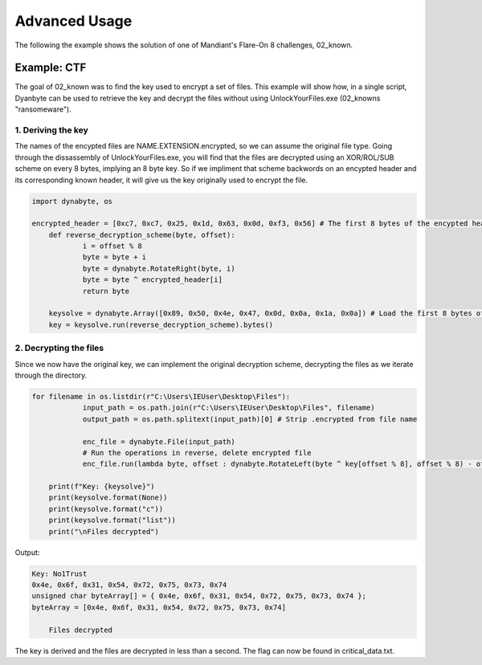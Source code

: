 Advanced Usage
==============
The following the example shows the solution of one of Mandiant's Flare-On 8 challenges, 02_known.

Example: CTF
------------
The goal of 02_known was to find the key used to encrypt a set of files. This example will show how, in a single script, Dyanbyte can be used to retrieve the key and decrypt the files without using UnlockYourFiles.exe (02_knowns "ransomeware").

1. Deriving the key
"""""""""""""""""""
The names of the encypted files are NAME.EXTENSION.encrypted, so we can assume the original file type.
Going through the dissassembly of UnlockYourFiles.exe, you will find that the files are decrypted using
an XOR/ROL/SUB scheme on every 8 bytes, implying an 8 byte key. So if we impliment that scheme backwords 
on an encypted header and its corresponding known header, it will give us the key originally used to
encrypt the file.

.. code-block:: python

    import dynabyte, os

    encrypted_header = [0xc7, 0xc7, 0x25, 0x1d, 0x63, 0x0d, 0xf3, 0x56] # The first 8 bytes of the encypted header (capa.png.encrypted)
	def reverse_decryption_scheme(byte, offset):
		i = offset % 8
		byte = byte + i
		byte = dynabyte.RotateRight(byte, i)
		byte = byte ^ encrypted_header[i]
		return byte

	keysolve = dynabyte.Array([0x89, 0x50, 0x4e, 0x47, 0x0d, 0x0a, 0x1a, 0x0a]) # Load the first 8 bytes of a normal PNG header
	key = keysolve.run(reverse_decryption_scheme).bytes()


2. Decrypting the files
"""""""""""""""""""""""
Since we now have the original key, we can implement the original decryption scheme, decrypting the files as we iterate through the directory.

.. code-block:: python

    for filename in os.listdir(r"C:\Users\IEUser\Desktop\Files"):
		input_path = os.path.join(r"C:\Users\IEUser\Desktop\Files", filename)
		output_path = os.path.splitext(input_path)[0] # Strip .encrypted from file name
    
		enc_file = dynabyte.File(input_path)
		# Run the operations in reverse, delete encrypted file
		enc_file.run(lambda byte, offset : dynabyte.RotateLeft(byte ^ key[offset % 8], offset % 8) - offset % 8, output=output_path).delete()
		
	print(f"Key: {keysolve}")
	print(keysolve.format(None))
	print(keysolve.format("c"))
	print(keysolve.format("list"))
	print("\nFiles decrypted")


Output:

.. code-block:: console

    Key: No1Trust
    0x4e, 0x6f, 0x31, 0x54, 0x72, 0x75, 0x73, 0x74
    unsigned char byteArray[] = { 0x4e, 0x6f, 0x31, 0x54, 0x72, 0x75, 0x73, 0x74 };
    byteArray = [0x4e, 0x6f, 0x31, 0x54, 0x72, 0x75, 0x73, 0x74]
	
	Files decrypted


The key is derived and the files are decrypted in less than a second. The flag can now be found in critical_data.txt.


